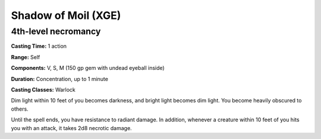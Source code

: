 
.. _srd:shadow-of-moil:

Shadow of Moil (XGE)
-------------------------------------------------------------

4th-level necromancy
^^^^^^^^^^^^^^^^^^^^^

**Casting Time:** 1 action

**Range:** Self

**Components:** V, S, M (150 gp gem with undead eyeball inside)

**Duration:** Concentration, up to 1 minute

**Casting Classes:** Warlock

Dim light within 10 feet of you becomes darkness, and bright
light becomes dim light. You become heavily obscured to others.

Until the spell ends, you have resistance to radiant damage. In
addition, whenever a creature within 10 feet of you hits you with
an attack, it takes 2d8 necrotic damage.
